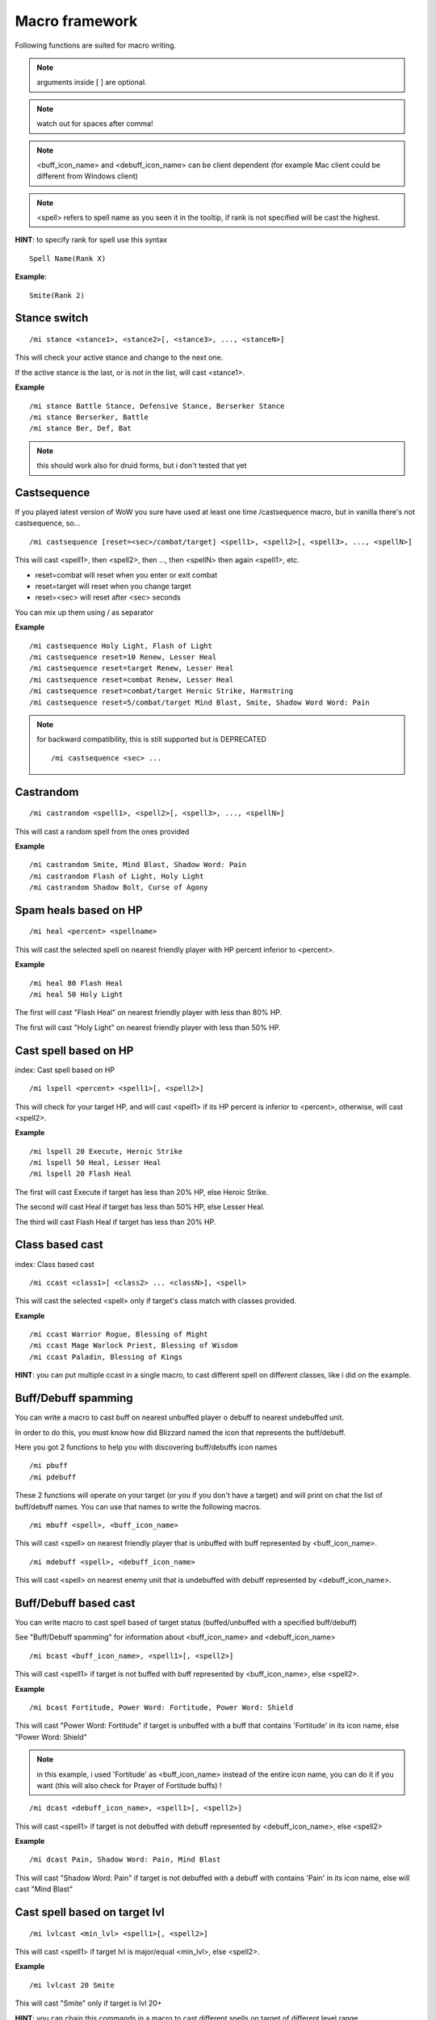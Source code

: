 ***************
Macro framework
***************

.. index:: single: Macro Framework

Following functions are suited for macro writing.

.. note:: arguments inside [ ] are optional.

.. note:: watch out for spaces after comma!

.. note:: <buff_icon_name> and <debuff_icon_name> can be client dependent (for example Mac client could be different from Windows client)

.. note:: <spell> refers to spell name as you seen it in the tooltip, if rank is not specified will be cast the highest.

**HINT**: to specify rank for spell use this syntax

::

	Spell Name(Rank X)

..

**Example**::

	Smite(Rank 2)

..

Stance switch
=============

.. index:: single: Stance switch

::

	/mi stance <stance1>, <stance2>[, <stance3>, ..., <stanceN>]

..

This will check your active stance and change to the next one. 

If the active stance is the last, or is not in the list, will cast <stance1>.

**Example** ::

	/mi stance Battle Stance, Defensive Stance, Berserker Stance
	/mi stance Berserker, Battle
	/mi stance Ber, Def, Bat

..

.. note:: this should work also for druid forms, but i don't tested that yet

Castsequence
============

.. index:: single: Castsequence

If you played latest version of WoW you sure have used at least one time /castsequence macro, but in vanilla there's not castsequence, so...

::

	/mi castsequence [reset=<sec>/combat/target] <spell1>, <spell2>[, <spell3>, ..., <spellN>]

..

This will cast <spell1>, then <spell2>, then ..., then <spellN> then again <spell1>, etc.

- reset=combat will reset when you enter or exit combat
- reset=target will reset when you change target
- reset=<sec> will reset after <sec> seconds

You can mix up them using / as separator

**Example** ::

	/mi castsequence Holy Light, Flash of Light
	/mi castsequence reset=10 Renew, Lesser Heal
	/mi castsequence reset=target Renew, Lesser Heal
	/mi castsequence reset=combat Renew, Lesser Heal
	/mi castsequence reset=combat/target Heroic Strike, Harmstring
	/mi castsequence reset=5/combat/target Mind Blast, Smite, Shadow Word Word: Pain

..

.. note:: for backward compatibility, this is still supported but is DEPRECATED ::

	/mi castsequence <sec> ...

..


Castrandom
==========

.. index:: single: Castrandom

::

	/mi castrandom <spell1>, <spell2>[, <spell3>, ..., <spellN>]

..

This will cast a random spell from the ones provided

**Example** ::

	/mi castrandom Smite, Mind Blast, Shadow Word: Pain
	/mi castrandom Flash of Light, Holy Light
	/mi castrandom Shadow Bolt, Curse of Agony

..

Spam heals based on HP
======================

.. index:: single: Spam heals based on HP

::

	/mi heal <percent> <spellname>

..

This will cast the selected spell on nearest friendly player with HP percent inferior to <percent>.

**Example** ::

	/mi heal 80 Flash Heal
	/mi heal 50 Holy Light

..

The first will cast "Flash Heal" on nearest friendly player with less than 80% HP.

The first will cast "Holy Light" on nearest friendly player with less than 50% HP.

Cast spell based on HP
======================

index: Cast spell based on HP

::

	/mi lspell <percent> <spell1>[, <spell2>]

..

This will check for your target HP, and will cast <spell1> if its HP percent is inferior to <percent>, otherwise, will cast <spell2>.

**Example** ::

	/mi lspell 20 Execute, Heroic Strike
	/mi lspell 50 Heal, Lesser Heal
	/mi lspell 20 Flash Heal

..

The first will cast Execute if target has less than 20% HP, else Heroic Strike.

The second will cast Heal if target has less than 50% HP, else Lesser Heal.

The third will cast Flash Heal if target has less than 20% HP.

Class based cast
================

index: Class based cast

::

	/mi ccast <class1>[ <class2> ... <classN>], <spell>

..

This will cast the selected <spell> only if target's class match with classes provided.

**Example** ::

	/mi ccast Warrior Rogue, Blessing of Might
	/mi ccast Mage Warlock Priest, Blessing of Wisdom
	/mi ccast Paladin, Blessing of Kings

..

**HINT**: you can put multiple ccast in a single macro, to cast different spell on different classes, like i did on the example.

Buff/Debuff spamming
====================

.. index:: single: Buff/Debuff spamming

You can write a macro to cast buff on nearest unbuffed player o debuff to nearest undebuffed unit.

In order to do this, you must know how did Blizzard named the icon that represents the buff/debuff.

Here you got 2 functions to help you with discovering buff/debuffs icon names ::

	/mi pbuff
	/mi pdebuff

..

These 2 functions will operate on your target (or you if you don't have a target) and will print on chat the list of buff/debuff names. You can use that names to write the following macros. ::

	/mi mbuff <spell>, <buff_icon_name>

..

This will cast <spell> on nearest friendly player that is unbuffed with buff represented by <buff_icon_name>. ::

	/mi mdebuff <spell>, <debuff_icon_name>

..

This will cast <spell> on nearest enemy unit that is undebuffed with debuff represented by <debuff_icon_name>.

Buff/Debuff based cast
======================

.. index:: single: Buff/Debuff based cast

You can write macro to cast spell based of target status (buffed/unbuffed with a specified buff/debuff)

See "Buff/Debuff spamming" for information about <buff_icon_name> and <debuff_icon_name>

::

	/mi bcast <buff_icon_name>, <spell1>[, <spell2>]

..

This will cast <spell1> if target is not buffed with buff represented by <buff_icon_name>, else <spell2>.

**Example** ::

	/mi bcast Fortitude, Power Word: Fortitude, Power Word: Shield

..

This will cast "Power Word: Fortitude" if target is unbuffed with a buff that contains 'Fortitude' in its icon name, else "Power Word: Shield"

.. note:: in this example, i used 'Fortitude' as <buff_icon_name> instead of the entire icon name, you can do it if you want (this will also check for Prayer of Fortitude buffs) !

::

	/mi dcast <debuff_icon_name>, <spell1>[, <spell2>]

..

This will cast <spell1> if target is not debuffed with debuff represented by <debuff_icon_name>, else <spell2>

**Example** ::

	/mi dcast Pain, Shadow Word: Pain, Mind Blast

..

This will cast "Shadow Word: Pain" if target is not debuffed with a debuff with contains 'Pain' in its icon name, else will cast "Mind Blast"

Cast spell based on target lvl
==============================

.. index:: single: Cast spell based on target lvl

::

	/mi lvlcast <min_lvl> <spell1>[, <spell2>]

..

This will cast <spell1> if target lvl is major/equal <min_lvl>, else <spell2>.

**Example** ::

	/mi lvlcast 20 Smite

..

This will cast "Smite" only if target is lvl 20+

**HINT**: you can chain this commands in a macro to cast different spells on target of different level range

**Example** ::

	/mi lvlcast 50 Power Word: Fortitude(Rank 6)
	/mi lvlcast 38 Power Word: Fortitude(Rank 5)
	/mi lvlcast 26 Power Word: Fortitude(Rank 4), Power Word: Fortitude(Rank 3)

..

This will cast rank 6 if target is 50+, rank 5 if target is 38-49, rank 4 if target is 26-37, rank 3 else.

.. note:: launching this macro can cause "Another action is in progress" message, this is normal because if you cast the first spell (Rank 6) then you can't cast Rank 5-4 due to cooldown.

Cast appropriate rank for a spell
=================================

.. index:: single: Cast appropriate rank for a spell

::

	/mi rcast <max_rank> <spell>

..

This will cast the appropriate spell rank based on target lvl.

<max_rank> is the highest available rank for <spell>.

+------+------+
| Lvl  | Rank |
+======+======+
| 1    | 1    |
+------+------+
| 2-13 | 2    |
+------+------+
| 14-25| 3    |
+------+------+
| 26-37| 4    |
+------+------+
| 38-49| 5    |
+------+------+
| 50 + | 6    |
+------+------+

**Example**::

	/mi rcast 6 Power Word: Fortitude

..

Mana based spell
================

.. index:: single: Mana based spell

**HINT**: this macro should work with rage/energy too.

::

	/mi manacast <min_mana> <spell1>[, <spell2>]

..

This will cast <spell1> if your remaining mana is major/equal <min_mana>, else <spell2>

**Example**

::

	/mi manacast 1000 Holy Light
	/mi manacast 200 Flash of Light(Rank 2), Flash of Light(Rank 1)

..

The first will cast Holy Light if you have 1000 or more mana left.

The second will cast Flash of Light: rank 2 if you have 200+ mana left, rank 1 else

Mana percent based spell
========================

.. index:: single: Mana percent based spell

**HINT**: this macro should work with rage/energy too.

Same as manacast but this time will be checked in <percent>.

::

	/mi mpcast <mana_percent> <spell1>[, <spell2>]

..

**Example**

::

	/mi mpcast 70 Holy Light
	/mi mpcast 50 Flash of Light(Rank 2), Flash of Light(Rank 1)

..

The first will cast Holy Light if you have 70% or more mana left.

The second will cast Flash of Light: rank 2 if you have 50%+ mana left, rank 1 else
